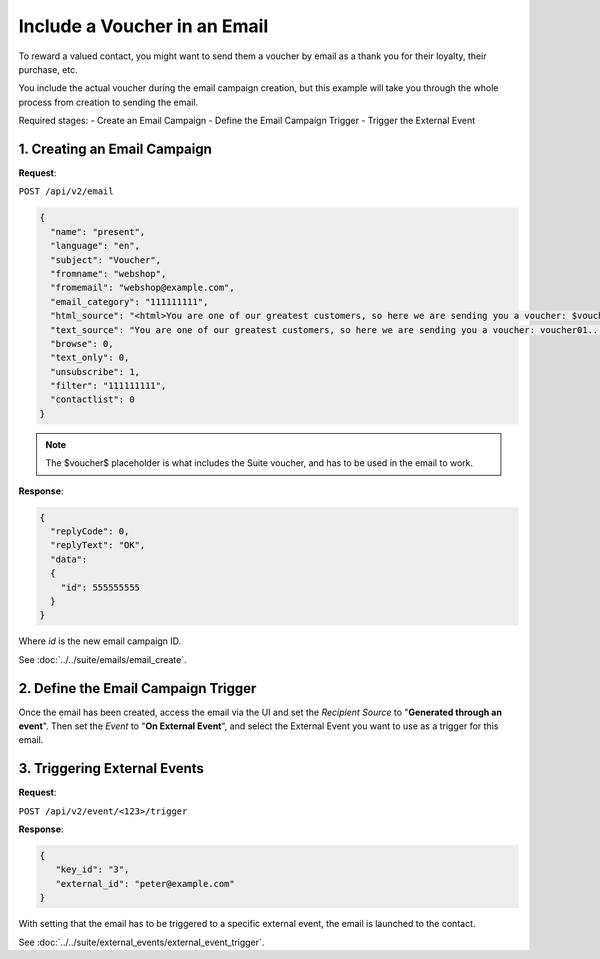 Include a Voucher in an Email
=============================

To reward a valued contact, you might want to send them a voucher by email as a thank you for their loyalty, their purchase, etc. 

You include the actual voucher during the email campaign creation, but this example will take you through the whole
process from creation to sending the email.

Required stages:
- Create an Email Campaign
- Define the Email Campaign Trigger
- Trigger the External Event

.. image:: /_static/images/use_case_8.png

1. Creating an Email Campaign
-----------------------------

**Request**:

``POST /api/v2/email``

.. code-block:: json

   {
     "name": "present",
     "language": "en",
     "subject": "Voucher",
     "fromname": "webshop",
     "fromemail": "webshop@example.com",
     "email_category": "111111111",
     "html_source": "<html>You are one of our greatest customers, so here we are sending you a voucher: $voucher$... </html>",
     "text_source": "You are one of our greatest customers, so here we are sending you a voucher: voucher01...",
     "browse": 0,
     "text_only": 0,
     "unsubscribe": 1,
     "filter": "111111111",
     "contactlist": 0
   }

.. note:: The $voucher$ placeholder is what includes the Suite voucher, and has to be used in the email to work.

**Response**:

.. code-block:: json

   {
     "replyCode": 0,
     "replyText": "OK",
     "data":
     {
       "id": 555555555
     }
   }

Where *id* is the new email campaign ID.

See :doc:`../../suite/emails/email_create`.

2. Define the Email Campaign Trigger
------------------------------------

Once the email has been created, access the email via the UI and set the *Recipient Source* to "**Generated through an event**". Then set the *Event* to
"**On External Event**", and select the External Event you want to use as a trigger for this email.

3. Triggering External Events
-----------------------------

**Request**:

``POST /api/v2/event/<123>/trigger``

**Response**:

.. code-block:: json

   {
      "key_id": "3",
      "external_id": "peter@example.com"
   }

With setting that the email has to be triggered to a specific external event, the email is launched to the contact.

See :doc:`../../suite/external_events/external_event_trigger`.
